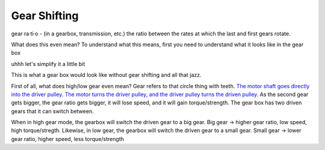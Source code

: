 Gear Shifting
================

gear ra·ti·o - (in a gearbox, transmission, etc.) the ratio between the rates at which the last and first gears rotate.

What does this even mean? To understand what this means, first you need to understand what it looks like in the gear box


.. image:: https://qph.fs.quoracdn.net/main-qimg-7a3e7700c0abc87f8ae3ca4299003fae-c
   :target: https://qph.fs.quoracdn.net/main-qimg-7a3e7700c0abc87f8ae3ca4299003fae-c
   :alt: 


uhhh let's simplify it a little bit


.. image:: https://www.researchgate.net/profile/Aghil-Yousefi-Koma/publication/267488568/figure/fig4/AS:324268555554818@1454323056198/schematic-of-the-rear-pulley-in-two-states-low-gear-and-high-gear.png
   :target: https://www.researchgate.net/profile/Aghil-Yousefi-Koma/publication/267488568/figure/fig4/AS:324268555554818@1454323056198/schematic-of-the-rear-pulley-in-two-states-low-gear-and-high-gear.png
   :alt: 


This is what a gear box would look like without gear shifting and all that jazz.

First of all, what does high/low gear even mean? Gear refers to that circle thing with teeth. `The motor shaft goes directly into the driver pulley. The motor turns the driver pulley, and the driver pulley turns the driven pulley. <https://youtu.be/B1AJsUiJuQQ?t=60>`_ As the second gear gets bigger, the gear ratio gets bigger, it will lose speed, and it will gain torque/strength. The gear box has two driven gears that it can switch between. 


.. image:: https://image.shutterstock.com/image-vector/illustration-physics-bicycle-gearing-energy-260nw-1201835926.jpg
   :target: https://image.shutterstock.com/image-vector/illustration-physics-bicycle-gearing-energy-260nw-1201835926.jpg
   :alt: 


When in high gear mode, the gearbox will switch the driven gear to a big gear. Big gear -> higher gear ratio, low speed, high torque/stregth.
Likewise, in low gear, the gearbox will switch the driven gear to a small gear. Small gear -> lower gear ratio, higher speed, less torque/strength